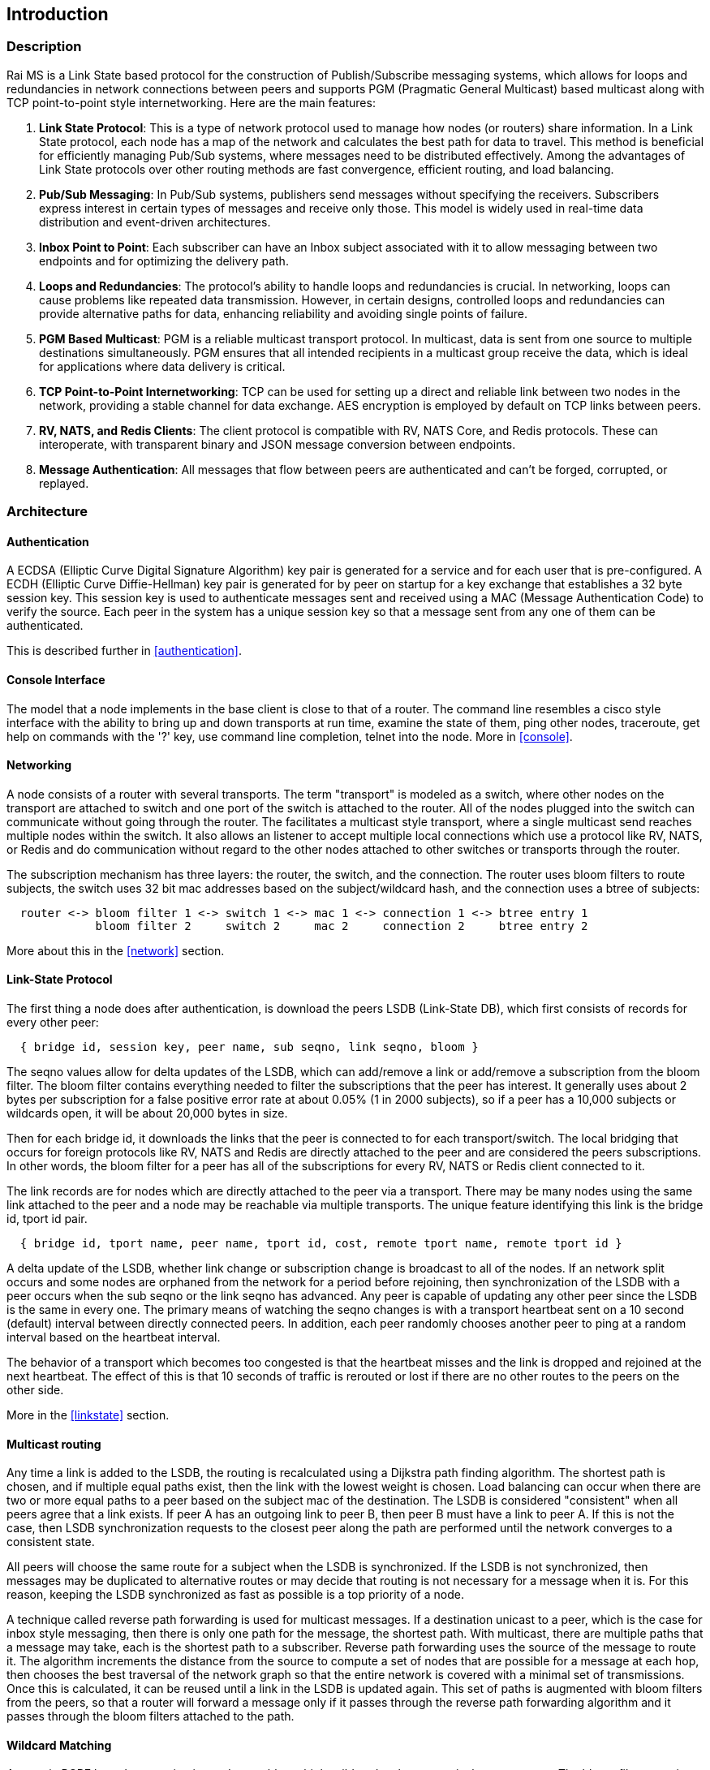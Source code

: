 Introduction
------------

Description
~~~~~~~~~~~

Rai MS is a Link State based protocol for the construction of Publish/Subscribe
messaging systems, which allows for loops and redundancies in network
connections between peers and supports PGM (Pragmatic General Multicast) based
multicast along with TCP point-to-point style internetworking.  Here are the
main features:

1. **Link State Protocol**: This is a type of network protocol used to manage
how nodes (or routers) share information. In a Link State protocol, each node
has a map of the network and calculates the best path for data to travel. This
method is beneficial for efficiently managing Pub/Sub systems, where messages
need to be distributed effectively.  Among the advantages of Link State
protocols over other routing methods are fast convergence, efficient routing,
and load balancing.

2. **Pub/Sub Messaging**: In Pub/Sub systems, publishers send messages without
specifying the receivers. Subscribers express interest in certain types of
messages and receive only those. This model is widely used in real-time data
distribution and event-driven architectures.

3. **Inbox Point to Point**: Each subscriber can have an Inbox subject
associated with it to allow messaging between two endpoints and for optimizing
the delivery path.

4. **Loops and Redundancies**: The protocol's ability to handle loops and
redundancies is crucial. In networking, loops can cause problems like repeated
data transmission. However, in certain designs, controlled loops and
redundancies can provide alternative paths for data, enhancing reliability and
avoiding single points of failure.

5. **PGM Based Multicast**: PGM is a reliable multicast transport protocol. In
multicast, data is sent from one source to multiple destinations
simultaneously. PGM ensures that all intended recipients in a multicast group
receive the data, which is ideal for applications where data delivery is
critical.

6. **TCP Point-to-Point Internetworking**: TCP can be used for setting up a
direct and reliable link between two nodes in the network, providing a stable
channel for data exchange.  AES encryption is employed by default on TCP links
between peers.

7. **RV, NATS, and Redis Clients**: The client protocol is compatible with RV,
NATS Core, and Redis protocols.  These can interoperate, with transparent
binary and JSON message conversion between endpoints.

8. **Message Authentication**: All messages that flow between peers are
authenticated and can't be forged, corrupted, or replayed.

Architecture
~~~~~~~~~~~~

Authentication
^^^^^^^^^^^^^^

A ECDSA (Elliptic Curve Digital Signature Algorithm) key pair is generated for
a service and for each user that is pre-configured.  A ECDH (Elliptic Curve
Diffie-Hellman) key pair is generated for by peer on startup for a key exchange
that establishes a 32 byte session key.  This session key is used to
authenticate messages sent and received using a MAC (Message Authentication
Code) to verify the source.  Each peer in the system has a unique session key
so that a message sent from any one of them can be authenticated.

This is described further in <<authentication>>.

Console Interface
^^^^^^^^^^^^^^^^^

The model that a node implements in the base client is close to that of a
router.  The command line resembles a cisco style interface with the ability to
bring up and down transports at run time, examine the state of them, ping other
nodes, traceroute, get help on commands with the '?' key, use command line
completion, telnet into the node.  More in <<console>>.

Networking
^^^^^^^^^^

A node consists of a router with several transports.  The term "transport" is
modeled as a switch, where other nodes on the transport are attached to switch
and one port of the switch is attached to the router.  All of the nodes plugged
into the switch can communicate without going through the router.  The
facilitates a multicast style transport, where a single multicast send reaches
multiple nodes within the switch.  It also allows an listener to accept
multiple local connections which use a protocol like RV, NATS, or Redis and do
communication without regard to the other nodes attached to other switches or
transports through the router.

The subscription mechanism has three layers:  the router, the switch, and the
connection.  The router uses bloom filters to route subjects, the switch uses
32 bit mac addresses based on the subject/wildcard hash, and the connection
uses a btree of subjects:

----
  router <-> bloom filter 1 <-> switch 1 <-> mac 1 <-> connection 1 <-> btree entry 1
             bloom filter 2     switch 2     mac 2     connection 2     btree entry 2
----

More about this in the <<network>> section.

Link-State Protocol
^^^^^^^^^^^^^^^^^^^

The first thing a node does after authentication, is download the peers LSDB
(Link-State DB), which first consists of records for every other peer:

----
  { bridge id, session key, peer name, sub seqno, link seqno, bloom }
----

The seqno values allow for delta updates of the LSDB, which can add/remove a
link or add/remove a subscription from the bloom filter.  The bloom filter
contains everything needed to filter the subscriptions that the peer has
interest.  It generally uses about 2 bytes per subscription for a false
positive error rate at about 0.05% (1 in 2000 subjects), so if a peer has a
10,000 subjects or wildcards open, it will be about 20,000 bytes in size.

Then for each bridge id, it downloads the links that the peer is connected
to for each transport/switch.  The local bridging that occurs for foreign
protocols like RV, NATS and Redis are directly attached to the peer and are
considered the peers subscriptions.  In other words, the bloom filter for a
peer has all of the subscriptions for every RV, NATS or Redis client
connected to it.

The link records are for nodes which are directly attached to the peer via
a transport.  There may be many nodes using the same link attached to the
peer and a node may be reachable via multiple transports.  The unique
feature identifying this link is the bridge id, tport id pair.

----
  { bridge id, tport name, peer name, tport id, cost, remote tport name, remote tport id }
----

A delta update of the LSDB, whether link change or subscription change is
broadcast to all of the nodes.  If an network split occurs and some nodes are
orphaned from the network for a period before rejoining, then synchronization
of the LSDB with a peer occurs when the sub seqno or the link seqno has
advanced.  Any peer is capable of updating any other peer since the LSDB is the
same in every one.  The primary means of watching the seqno changes is with a
transport heartbeat sent on a 10 second (default) interval between directly
connected peers.  In addition, each peer randomly chooses another peer to ping
at a random interval based on the heartbeat interval.

The behavior of a transport which becomes too congested is that the heartbeat
misses and the link is dropped and rejoined at the next heartbeat.  The effect
of this is that 10 seconds of traffic is rerouted or lost if there are no other
routes to the peers on the other side.

More in the <<linkstate>> section.

Multicast routing
^^^^^^^^^^^^^^^^^

Any time a link is added to the LSDB, the routing is recalculated using a
Dijkstra path finding algorithm.  The shortest path is chosen, and if multiple
equal paths exist, then the link with the lowest weight is chosen.  Load
balancing can occur when there are two or more equal paths to a peer based on
the subject mac of the destination.  The LSDB is considered "consistent" when
all peers agree that a link exists.  If peer A has an outgoing link to peer B,
then peer B must have a link to peer A.  If this is not the case, then LSDB
synchronization requests to the closest peer along the path are performed until
the network converges to a consistent state.

All peers will choose the same route for a subject when the LSDB is
synchronized.  If the LSDB is not synchronized, then messages may be duplicated
to alternative routes or may decide that routing is not necessary for a message
when it is.  For this reason, keeping the LSDB synchronized as fast as possible
is a top priority of a node.

A technique called reverse path forwarding is used for multicast messages.  If
a destination unicast to a peer, which is the case for inbox style messaging,
then there is only one path for the message, the shortest path.  With
multicast, there are multiple paths that a message may take, each is the
shortest path to a subscriber.  Reverse path forwarding uses the source of the
message to route it.  The algorithm increments the distance from the source to
compute a set of nodes that are possible for a message at each hop, then
chooses the best traversal of the network graph so that the entire network is
covered with a minimal set of transmissions.  Once this is calculated, it can
be reused until a link in the LSDB is updated again.  This set of paths is
augmented with bloom filters from the peers, so that a router will forward a
message only if it passes through the reverse path forwarding algorithm and it
passes through the bloom filters attached to the path.

Wildcard Matching
^^^^^^^^^^^^^^^^^

A generic PCRE based conversion is used to enable multiple wildcard styles to
coexist between peers.  The bloom filter contains both a prefix and suffix
matching filter, so that A.*.B is matched with both ends of the wildcard.  When
a subject is passed through a bloom filter the prefix of the subject is hashed
with different seeds based on the prefix lengths used.  If a peer is interested
in subject prefix lengths of 3, 5, 10, 20, as well as the subject itself, these
lengths are noted in the bloom filter and the hash set is calculated as

----
  hs = hash( subject, seed = 0 )
  h3 = hash( subject[1..3], seed = 3 )
  h5 = hash( subject[1..5], seed = 5 )
  h10 = hash( subject[1..10], seed = 10 )
  h20 = hash( subject[1..20], seed = 20 )
----

If any of these are hash values present in the bloom filter, then a check for
the suffix matches are done.  The hash set is computed in groups before any
routing based on the entire set of hashes needed is done in order to take
advantage of instruction parallelism, computing several hashes for each
iteration of the subject length.

Anycast and Shardcast
^^^^^^^^^^^^^^^^^^^^^

An anycast route is a single match of many.  A set of peers interested in a
subject can be computed because the LSDB contains filters for all of them.
This set of peers interested can be randomly chosen and unicast routed to the
chosen peer.  If the peer has a false match, or the interest in the subject is
lost, then that peer can choose another from the set and forward it.

A shardcast is a set of peers interested in the prefix of a subject, but only a
shard of the subject space.  The bloom filter contains enough info to filter by
both the prefix hash and the subject space that a peer is interested in.  In
this case, the peers have predetermined how many shards there should be and how
the shards are split between them.  If A subscribes to X.* using shard 1/2 and
B subscribes to X.* using shard 2/2, then the subjects X.Y and X.Z is split
between A and B based on the hash of X.Y and the hash of X.Z.  This is a
variation of suffix matching where the hash of the subject is used to
discriminate the route of the message.

Why use it?
~~~~~~~~~~~

Distributed systems are more often crossing network boundaries.  Traditional
broker based systems or multicast based systems have difficulty expanding
beyond a these boundaries.  To remedy this, network designs may deploy
application specific routers, or they shard the messaging system, or they use
other protocols like mesh or gossip based systems.  All of these solutions have
advantages and drawbacks.

The aim of this system is to:

1. Flexible transports and networking.
2. Fast message authentication.
3. Fast network convergence.
4. Distribute messages only when interest is present.
5. Utilize redundant links.
6. Flexible message distribution:  inbox, multicast, anycast, shardcast.
7. Flexible wildcarding mechanism.
8. Ability to recover subscription interest at the endpoints.

Building
~~~~~~~~

There are a lot of submodules and dependencies, so at present, building using
the https://github.com/raitechnology/build[build] Makefile is the easiest way
to compile everything.  Clone it, install the dependencies, clone all of the
modules, build everything.  The rpm dependencies will probably need the
https://docs.fedoraproject.org/en-US/epel/[EPEL repo] installed when using an
enterprise RedHat, CentOS, or derivative for the liblzf-devel package (and
maybe others).

----
  $ git clone https://github.com/raitechnology/build
  $ cd build
  $ make install_rpm_deps
  $ make clone
  $ make
----

If this completes, there will be a static binary at `raims/OS/bin/ms_server`
where OS is something like `RH8_x86_64`.

If you set the env var for debugging, then the `RH8_x86_64-g` directory will be
populated without optimization and with the -g flag.

----
  $ export port_extra=-g
  $ make
----

Running the MS server
~~~~~~~~~~~~~~~~~~~~~

The first task is to create the authentication keys for a service "test".  The
`ms_gen_key` program creates and updates the configuration.  The user keys are
what stored in the `user_X_svc_test.yaml` files and contain ECDH key pairs.
The service is a ECDSA key pair and signs each user and stores the signatures
in the `svc_test.yaml` file.  The `startup.yaml` contains the startup config.
The `config.yaml` file includes all of the files in the config directory.

----
  $ cd build/raims
  $ ms_gen_key -u A B C -s test
  create dir  config                          -- the configure directory
  create file config/.salt                    -- generate new salt
  create file config/.pass                    -- generated a new password
  create file config/config.yaml              -- base include file
  create file config/param.yaml               -- parameters file
  create file config/svc_test.yaml            -- defines the service and signs u
  create file config/user_A_svc_test.yaml     -- defines the user
  create file config/user_B_svc_test.yaml     -- defines the user
  create file config/user_C_svc_test.yaml     -- defines the user
  OK? y
  done
----

This creates the keys for users A, B, and C.  These keys are encrypted with the
`.pass` and `.salt` files.

More about this in the [key config guide](keys.md).

Run the `ms_server` program and configure it.  The `-u` option specifies the
user and service.  The `-c` option starts the command line interface, where the
networks can be defined and connected.  This following defines a mesh endpoint
and saves it to the startup config.

----
  $ ms_server -u A.test -c
  05:54:26.267  session A.test[RthXjJscfuvnG2+J1/PJ1w] started, start time 1644818066.265990830
  A.test[RthXjJscfuvnG2+J1/PJ1w]@tracy[249]> configure transport mytran
  A.test[RthXjJscfuvnG2+J1/PJ1w]@tracy[250](mytran)> type mesh
  A.test[RthXjJscfuvnG2+J1/PJ1w]@tracy[251](mytran)> listen *
  A.test[RthXjJscfuvnG2+J1/PJ1w]@tracy[252](mytran)> port 5000
  A.test[RthXjJscfuvnG2+J1/PJ1w]@tracy[253](mytran)> show
  tport: mytran
  type: mesh
  route:
    listen: "*"
    port: 5000
  A.test[RthXjJscfuvnG2+J1/PJ1w]@tracy[254](mytran)> exit
  A.test[RthXjJscfuvnG2+J1/PJ1w]@tracy[255]> listen mytran
  transport "mytran" started listening
  05:55:09.934  listening on [::]:5000
  05:55:09.937  network converges 0.003 secs, 0 uids authenticated, add_tport
  A.test[RthXjJscfuvnG2+J1/PJ1w]@tracy[256]> save
  config saved
  05:55:12.790  create file config/startup.yaml          -- startup config
  05:55:12.790  create file config/tport_mytran.yaml     -- transport
----

The files are described in the <<configuration>> section and the
transports are described in the <<network>> section.  The
authentication keys need to be distributed to all the nodes, but the networking
config will be somewhat unique to each node.
